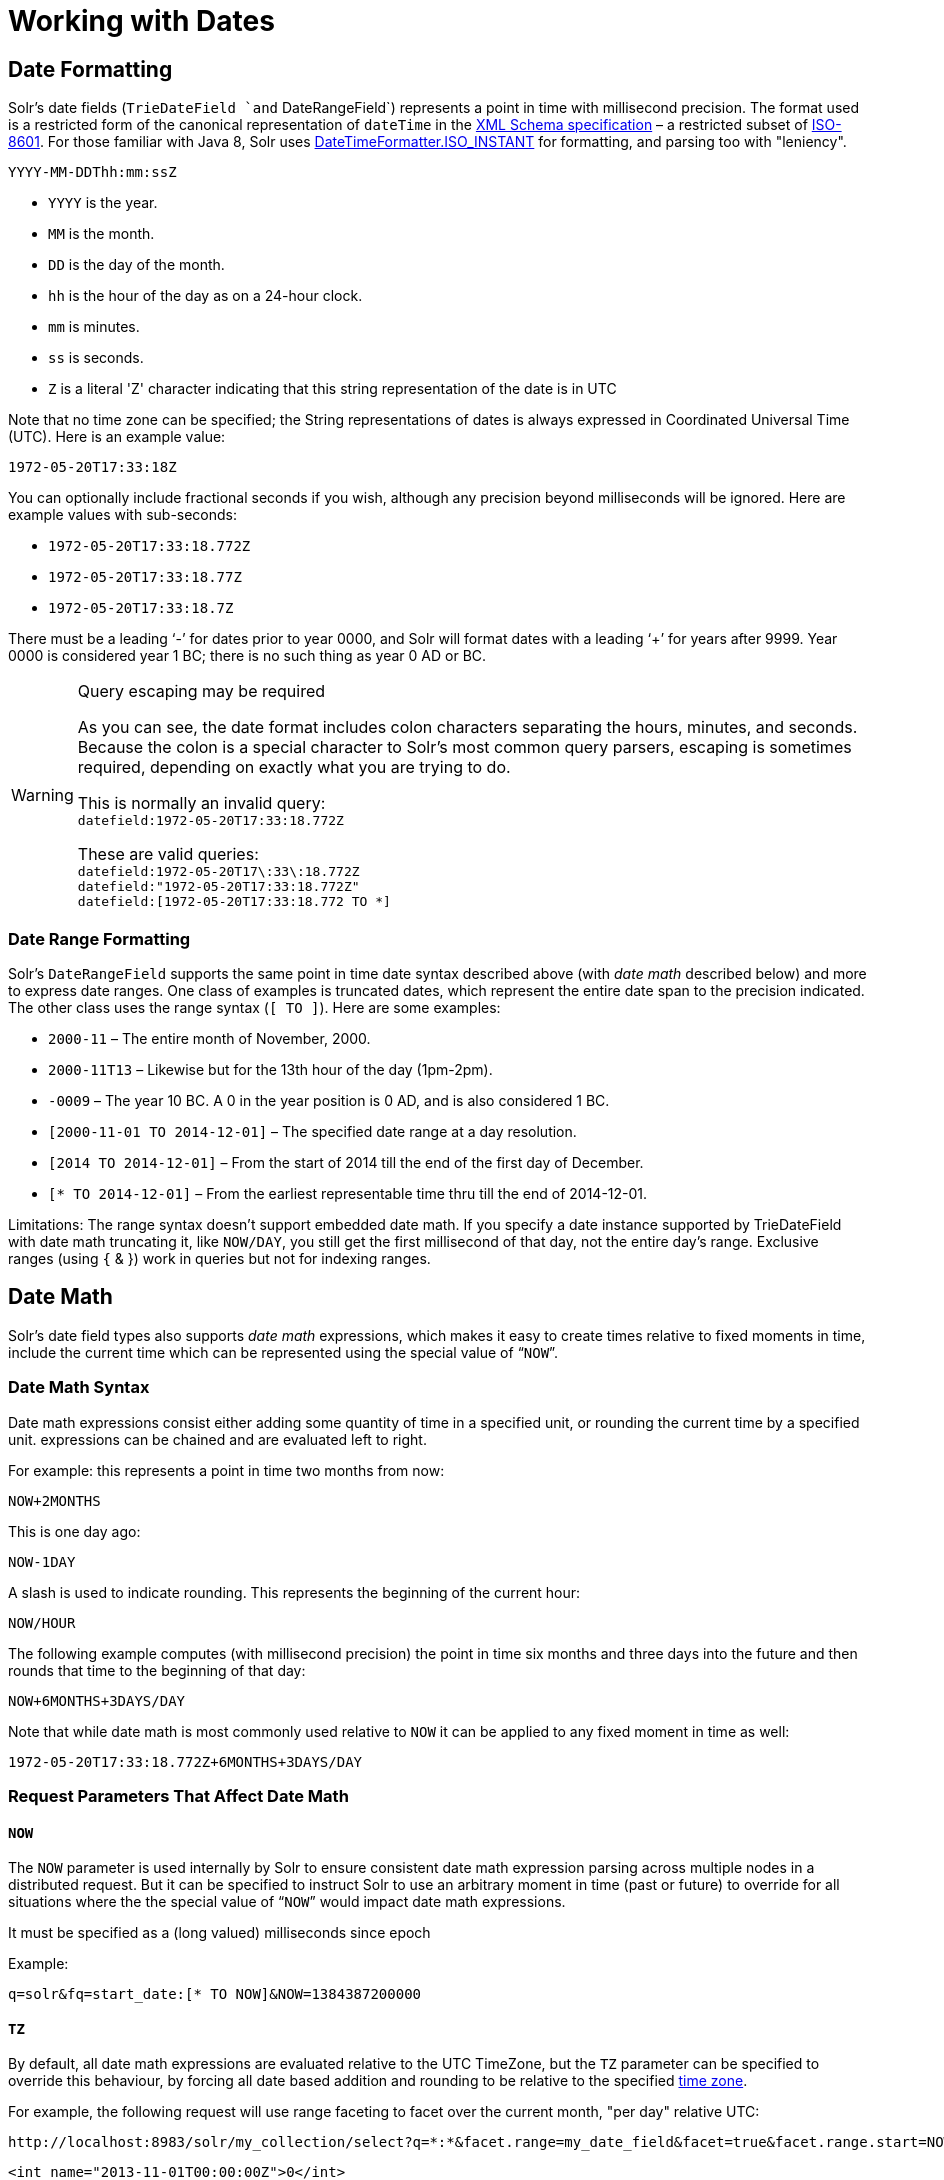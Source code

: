 = Working with Dates
:page-shortname: working-with-dates
:page-permalink: working-with-dates.html

[[WorkingwithDates-DateFormatting]]
== Date Formatting

Solr's date fields (`TrieDateField `and` DateRangeField`) represents a point in time with millisecond precision. The format used is a restricted form of the canonical representation of `dateTime` in the http://www.w3.org/TR/xmlschema-2/#dateTime[XML Schema specification] – a restricted subset of https://en.wikipedia.org/wiki/ISO_8601[ISO-8601]. For those familiar with Java 8, Solr uses https://docs.oracle.com/javase/8/docs/api/java/time/format/DateTimeFormatter.html#ISO_INSTANT[DateTimeFormatter.ISO_INSTANT] for formatting, and parsing too with "leniency".

`YYYY-MM-DDThh:mm:ssZ`

* `YYYY` is the year.
* `MM` is the month.
* `DD` is the day of the month.
* `hh` is the hour of the day as on a 24-hour clock.
* `mm` is minutes.
* `ss` is seconds.
* `Z` is a literal 'Z' character indicating that this string representation of the date is in UTC

Note that no time zone can be specified; the String representations of dates is always expressed in Coordinated Universal Time (UTC). Here is an example value:

`1972-05-20T17:33:18Z`

You can optionally include fractional seconds if you wish, although any precision beyond milliseconds will be ignored. Here are example values with sub-seconds:

* `1972-05-20T17:33:18.772Z`
* `1972-05-20T17:33:18.77Z`
* `1972-05-20T17:33:18.7Z`

There must be a leading '`-`' for dates prior to year 0000, and Solr will format dates with a leading '`+`' for years after 9999. Year 0000 is considered year 1 BC; there is no such thing as year 0 AD or BC.

.Query escaping may be required
[WARNING]
====

As you can see, the date format includes colon characters separating the hours, minutes, and seconds. Because the colon is a special character to Solr's most common query parsers, escaping is sometimes required, depending on exactly what you are trying to do.

This is normally an invalid query: +
`datefield:1972-05-20T17:33:18.772Z`

These are valid queries: +
`datefield:1972-05-20T17\:33\:18.772Z` +
`datefield:"1972-05-20T17:33:18.772Z"` +
`datefield:[1972-05-20T17:33:18.772 TO *]`

====

[[WorkingwithDates-DateRangeFormatting]]
=== Date Range Formatting

Solr's `DateRangeField` supports the same point in time date syntax described above (with _date math_ described below) and more to express date ranges. One class of examples is truncated dates, which represent the entire date span to the precision indicated. The other class uses the range syntax (`[ TO ]`). Here are some examples:

* `2000-11` – The entire month of November, 2000.
* `2000-11T13` – Likewise but for the 13th hour of the day (1pm-2pm).
* `-0009` – The year 10 BC. A 0 in the year position is 0 AD, and is also considered 1 BC.
* `[2000-11-01 TO 2014-12-01]` – The specified date range at a day resolution.
* `[2014 TO 2014-12-01]` – From the start of 2014 till the end of the first day of December.
* `[* TO 2014-12-01]` – From the earliest representable time thru till the end of 2014-12-01.

Limitations: The range syntax doesn't support embedded date math. If you specify a date instance supported by TrieDateField with date math truncating it, like `NOW/DAY`, you still get the first millisecond of that day, not the entire day's range. Exclusive ranges (using `{` & }) work in queries but not for indexing ranges.

[[WorkingwithDates-DateMath]]
== Date Math

Solr's date field types also supports _date math_ expressions, which makes it easy to create times relative to fixed moments in time, include the current time which can be represented using the special value of "```NOW```".

[[WorkingwithDates-DateMathSyntax]]
=== Date Math Syntax

Date math expressions consist either adding some quantity of time in a specified unit, or rounding the current time by a specified unit. expressions can be chained and are evaluated left to right.

For example: this represents a point in time two months from now:

`NOW+2MONTHS`

This is one day ago:

`NOW-1DAY`

A slash is used to indicate rounding. This represents the beginning of the current hour:

`NOW/HOUR`

The following example computes (with millisecond precision) the point in time six months and three days into the future and then rounds that time to the beginning of that day:

`NOW+6MONTHS+3DAYS/DAY`

Note that while date math is most commonly used relative to `NOW` it can be applied to any fixed moment in time as well:

`1972-05-20T17:33:18.772Z+6MONTHS+3DAYS/DAY`

[[WorkingwithDates-RequestParametersThatAffectDateMath]]
=== Request Parameters That Affect Date Math

[[WorkingwithDates-NOW]]
==== `NOW`

The `NOW` parameter is used internally by Solr to ensure consistent date math expression parsing across multiple nodes in a distributed request. But it can be specified to instruct Solr to use an arbitrary moment in time (past or future) to override for all situations where the the special value of "```NOW```" would impact date math expressions.

It must be specified as a (long valued) milliseconds since epoch

Example:

`q=solr&fq=start_date:[* TO NOW]&NOW=1384387200000`

[[WorkingwithDates-TZ]]
==== `TZ`

By default, all date math expressions are evaluated relative to the UTC TimeZone, but the `TZ` parameter can be specified to override this behaviour, by forcing all date based addition and rounding to be relative to the specified http://docs.oracle.com/javase/8/docs/api/java/util/TimeZone.html[time zone].

For example, the following request will use range faceting to facet over the current month, "per day" relative UTC:

[source,java]
----
http://localhost:8983/solr/my_collection/select?q=*:*&facet.range=my_date_field&facet=true&facet.range.start=NOW/MONTH&facet.range.end=NOW/MONTH%2B1MONTH&facet.range.gap=%2B1DAY
----

[source,java]
----
<int name="2013-11-01T00:00:00Z">0</int>
<int name="2013-11-02T00:00:00Z">0</int>
<int name="2013-11-03T00:00:00Z">0</int>
<int name="2013-11-04T00:00:00Z">0</int>
<int name="2013-11-05T00:00:00Z">0</int>
<int name="2013-11-06T00:00:00Z">0</int>
<int name="2013-11-07T00:00:00Z">0</int>
...
----

While in this example, the "days" will be computed relative to the specified time zone - including any applicable Daylight Savings Time adjustments:

[source,java]
----
http://localhost:8983/solr/my_collection/select?q=*:*&facet.range=my_date_field&facet=true&facet.range.start=NOW/MONTH&facet.range.end=NOW/MONTH%2B1MONTH&facet.range.gap=%2B1DAY&TZ=America/Los_Angeles
----

[source,java]
----
<int name="2013-11-01T07:00:00Z">0</int>
<int name="2013-11-02T07:00:00Z">0</int>
<int name="2013-11-03T07:00:00Z">0</int>
<int name="2013-11-04T08:00:00Z">0</int>
<int name="2013-11-05T08:00:00Z">0</int>
<int name="2013-11-06T08:00:00Z">0</int>
<int name="2013-11-07T08:00:00Z">0</int>
...
----

[[WorkingwithDates-MoreDateRangeFieldDetails]]
== More DateRangeField Details

`DateRangeField` is almost a drop-in replacement for places where `TrieDateField` is used. The only difference is that Solr's XML or SolrJ response formats will expose the stored data as a String instead of a Date. The underlying index data for this field will be a bit larger. Queries that align to units of time a second on up should be faster than TrieDateField, especially if it's in UTC. But the main point of DateRangeField as it's name suggests is to allow indexing date ranges. To do that, simply supply strings in the format shown above. It also supports specifying 3 different relational predicates between the indexed data, and the query range: `Intersects` (default), `Contains`, `Within`. You can specify the predicate by querying using the `op` local-params parameter like so:

[source,java]
----
fq={!field f=dateRange op=Contains}[2013 TO 2018]
----

In that example, it would find documents with indexed ranges that _contain_ (or equals) the range 2013 thru 2018. Multi-valued overlapping indexed ranges in a document are effectively coalesced.

For a DateRangeField example use-case and possibly other information, http://wiki.apache.org/solr/DateRangeField[see Solr's community wiki].

